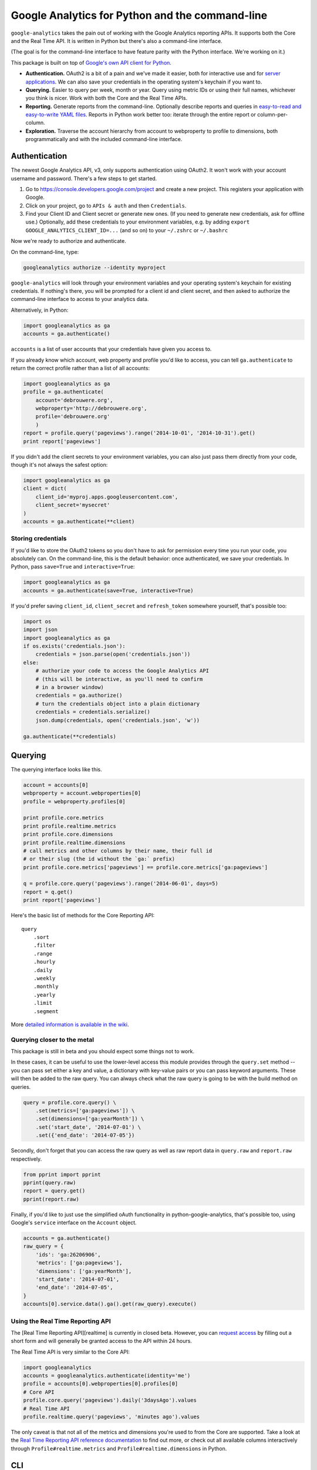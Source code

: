 Google Analytics for Python and the command-line
================================================

|Build Status|

``google-analytics`` takes the pain out of working with the Google
Analytics reporting APIs. It supports both the Core and the Real Time
API. It is written in Python but there's also a command-line interface.

(The goal is for the command-line interface to have feature parity with
the Python interface. We're working on it.)

This package is built on top of `Google's own API client for
Python <https://developers.google.com/api-client-library/python/start/installation>`__.

-  **Authentication.** OAuth2 is a bit of a pain and we've made it
   easier, both for interactive use and for `server
   applications <https://github.com/debrouwere/google-analytics/blob/master/examples/server.py>`__.
   We can also save your credentials in the operating system's keychain
   if you want to.
-  **Querying.** Easier to query per week, month or year. Query using
   metric IDs or using their full names, whichever you think is nicer.
   Work with both the Core and the Real Time APIs.
-  **Reporting.** Generate reports from the command-line. Optionally
   describe reports and queries in `easy-to-read and easy-to-write YAML
   files <https://github.com/debrouwere/google-analytics/blob/master/examples/query.yml>`__.
   Reports in Python work better too: iterate through the entire report
   or column-per-column.
-  **Exploration.** Traverse the account hierarchy from account to
   webproperty to profile to dimensions, both programmatically and with
   the included command-line interface.

Authentication
--------------

The newest Google Analytics API, v3, only supports authentication using
OAuth2. It won't work with your account username and password. There's a
few steps to get started.

1. Go to https://console.developers.google.com/project and create a new
   project. This registers your application with Google.
2. Click on your project, go to ``APIs & auth`` and then
   ``Credentials``.
3. Find your Client ID and Client secret or generate new ones. (If you
   need to generate new credentials, ask for offline use.) Optionally,
   add these credentials to your environment variables, e.g. by adding
   ``export GOOGLE_ANALYTICS_CLIENT_ID=...`` (and so on) to your
   ``~/.zshrc`` or ``~/.bashrc``

Now we're ready to authorize and authenticate.

On the command-line, type:

.. code:: shell

    googleanalytics authorize --identity myproject

``google-analytics`` will look through your environment variables and
your operating system's keychain for existing credentials. If nothing's
there, you will be prompted for a client id and client secret, and then
asked to authorize the command-line interface to access to your
analytics data.

Alternatively, in Python:

.. code:: python

    import googleanalytics as ga
    accounts = ga.authenticate()

``accounts`` is a list of user accounts that your credentials have given
you access to.

If you already know which account, web property and profile you'd like
to access, you can tell ``ga.authenticate`` to return the correct
profile rather than a list of all accounts:

.. code:: python

    import googleanalytics as ga
    profile = ga.authenticate(
        account='debrouwere.org', 
        webproperty='http://debrouwere.org', 
        profile='debrouwere.org'
        )
    report = profile.query('pageviews').range('2014-10-01', '2014-10-31').get()
    print report['pageviews']

If you didn't add the client secrets to your environment variables, you
can also just pass them directly from your code, though it's not always
the safest option:

.. code:: python

    import googleanalytics as ga
    client = dict(
        client_id='myproj.apps.googleusercontent.com', 
        client_secret='mysecret'
    )
    accounts = ga.authenticate(**client)

Storing credentials
~~~~~~~~~~~~~~~~~~~

If you'd like to store the OAuth2 tokens so you don't have to ask for
permission every time you run your code, you absolutely can. On the
command-line, this is the default behavior: once authenticated, we save
your credentials. In Python, pass ``save=True`` and
``interactive=True``:

.. code:: python

    import googleanalytics as ga
    accounts = ga.authenticate(save=True, interactive=True)

If you'd prefer saving ``client_id``, ``client_secret`` and
``refresh_token`` somewhere yourself, that's possible too:

.. code:: python

    import os
    import json
    import googleanalytics as ga
    if os.exists('credentials.json'):
        credentials = json.parse(open('credentials.json'))
    else:
        # authorize your code to access the Google Analytics API
        # (this will be interactive, as you'll need to confirm
        # in a browser window)
        credentials = ga.authorize()
        # turn the credentials object into a plain dictionary
        credentials = credentials.serialize()
        json.dump(credentials, open('credentials.json', 'w'))

    ga.authenticate(**credentials)

Querying
--------

The querying interface looks like this.

.. code:: python

    account = accounts[0]
    webproperty = account.webproperties[0]
    profile = webproperty.profiles[0]

    print profile.core.metrics
    print profile.realtime.metrics
    print profile.core.dimensions
    print profile.realtime.dimensions
    # call metrics and other columns by their name, their full id
    # or their slug (the id without the `ga:` prefix)
    print profile.core.metrics['pageviews'] == profile.core.metrics['ga:pageviews']

    q = profile.core.query('pageviews').range('2014-06-01', days=5)
    report = q.get()
    print report['pageviews']

Here's the basic list of methods for the Core Reporting API:

::

    query
        .sort
        .filter
        .range
        .hourly
        .daily
        .weekly
        .monthly
        .yearly
        .limit
        .segment

More `detailed information is available in the
wiki <https://github.com/debrouwere/google-analytics/wiki/Interface>`__.

Querying closer to the metal
~~~~~~~~~~~~~~~~~~~~~~~~~~~~

This package is still in beta and you should expect some things not to
work.

In these cases, it can be useful to use the lower-level access this
module provides through the ``query.set`` method -- you can pass set
either a key and value, a dictionary with key-value pairs or you can
pass keyword arguments. These will then be added to the raw query. You
can always check what the raw query is going to be with the build method
on queries.

.. code:: python

    query = profile.core.query() \
        .set(metrics=['ga:pageviews']) \
        .set(dimensions=['ga:yearMonth']) \
        .set('start_date', '2014-07-01') \
        .set({'end_date': '2014-07-05'})

Secondly, don't forget that you can access the raw query as well as raw
report data in ``query.raw`` and ``report.raw`` respectively.

.. code:: python

    from pprint import pprint
    pprint(query.raw)
    report = query.get()
    pprint(report.raw)

Finally, if you'd like to just use the simplified oAuth functionality in
python-google-analytics, that's possible too, using Google's ``service``
interface on the ``Account`` object.

.. code:: python

    accounts = ga.authenticate()
    raw_query = {
        'ids': 'ga:26206906', 
        'metrics': ['ga:pageviews'], 
        'dimensions': ['ga:yearMonth'], 
        'start_date': '2014-07-01', 
        'end_date': '2014-07-05', 
    }
    accounts[0].service.data().ga().get(raw_query).execute()

Using the Real Time Reporting API
~~~~~~~~~~~~~~~~~~~~~~~~~~~~~~~~~

The [Real Time Reporting API][realtime] is currently in closed beta.
However, you can `request
access <https://docs.google.com/forms/d/1qfRFysCikpgCMGqgF3yXdUyQW4xAlLyjKuOoOEFN2Uw/viewform>`__
by filling out a short form and will generally be granted access to the
API within 24 hours.

The Real Time API is very similar to the Core API:

.. code:: python

    import googleanalytics
    accounts = googleanalytics.authenticate(identity='me')
    profile = accounts[0].webproperties[0].profiles[0]
    # Core API
    profile.core.query('pageviews').daily('3daysAgo').values
    # Real Time API
    profile.realtime.query('pageviews', 'minutes ago').values

The only caveat is that not all of the metrics and dimensions you're
used to from the Core are supported. Take a look at the `Real Time
Reporting API reference
documentation <https://developers.google.com/analytics/devguides/reporting/realtime/dimsmets/>`__
to find out more, or check out all available columns interactively
through ``Profile#realtime.metrics`` and ``Profile#realtime.dimensions``
in Python.

CLI
---

``python-google-analytics`` comes with a command-line interface: the
``googleanalytics`` command. Use ``--help`` to find out more about how
it works.

The command-line interface currently comes with four subcommands:

-  ``authorize``: get a Google Analytics OAuth token, given a client id
   and secret (provided as arguments, or procured from the environment)
-  ``revoke``: revoke existing authentication, useful for debugging or
   when your existing tokens for some reason don't work anymore
-  ``properties``: explore your account
-  ``columns``: see what metrics, dimensions, segments et cetera are
   present

auth
----

You may specify the ``client_id`` and ``client_secret`` on the
commandline, optionally prefaced with a short and more easily-remembered
name for this client.

If no ``client_id`` and ``client_secret`` are specified, these will be
fetched from your environment variables or you will be prompted to enter
them.

.. code:: shell

    # look in environment variables, or prompt the user
    googleanalytics authorize

    # look in `GOOGLE_ANALYTICS_CLIENT_ID_DEBROUWERE` 
    # and `GOOGLE_ANALYTICS_CLIENT_SECRET_DEBROUWERE`
    # environment variables, and save credentials 
    # under `debrouwere` in the keychain
    googleanalytics authorize debrouwere

    # specify client information on the command line
    gash authorize debrouwere myid mysecret

revoke
------

Revoke access to your account. You'll have to ``authorize`` again before
``google-analytics`` will be able to work with your data.

.. code:: shell

    googleanalytics revoke debrouwere

properties
----------

.. code:: shell

    # show all of your accounts
    googleanalytics properties --identity debrouwere
    # show all of the web properties for an account
    googleanalytics properties debrouwere --identity debrouwere
    # show all of the profiles for a web property
    googleanalytics properties debrouwere http://debrouwere.org  --identity debrouwere

columns
-------

.. code:: shell

    # show all of the columns (metrics and dimensions) for a profile
    googleanalytics columns --identity debrouwere
    # find all metrics and dimensions that have "queried" or "pageviews" in their name
    googleanalytics columns queried --identity debrouwere
    googleanalytics columns pageviews --identity debrouwere

.. |Build Status| image:: https://travis-ci.org/debrouwere/google-analytics.svg
   :target: https://travis-ci.org/debrouwere/google-analytics
